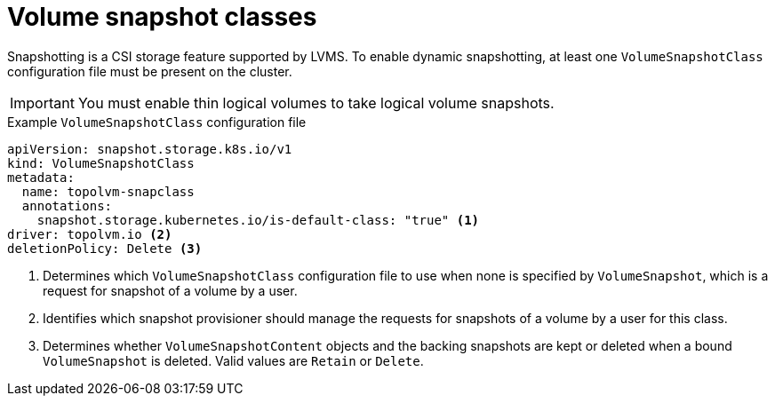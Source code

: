 // Module included in the following assemblies:
//
// microshift/volume-snapshots-microshift.adoc

:_mod-docs-content-type: CONCEPT
[id="microshift-volume-snapshot-classes_{context}"]
= Volume snapshot classes

Snapshotting is a CSI storage feature supported by LVMS. To enable dynamic snapshotting, at least one `VolumeSnapshotClass` configuration file must be present on the cluster.

[IMPORTANT]
====
You must enable thin logical volumes to take logical volume snapshots.
====

.Example `VolumeSnapshotClass` configuration file
[source,yaml]
----
apiVersion: snapshot.storage.k8s.io/v1
kind: VolumeSnapshotClass
metadata:
  name: topolvm-snapclass
  annotations:
    snapshot.storage.kubernetes.io/is-default-class: "true" <1>
driver: topolvm.io <2>
deletionPolicy: Delete <3>
----
<1> Determines which `VolumeSnapshotClass` configuration file to use when none is specified by `VolumeSnapshot`, which is a request for snapshot of a volume by a user.
<2> Identifies which snapshot provisioner should manage the requests for snapshots of a volume by a user for this class.
<3> Determines whether `VolumeSnapshotContent` objects and the backing snapshots are kept or deleted when a bound `VolumeSnapshot` is deleted. Valid values are `Retain` or `Delete`.
